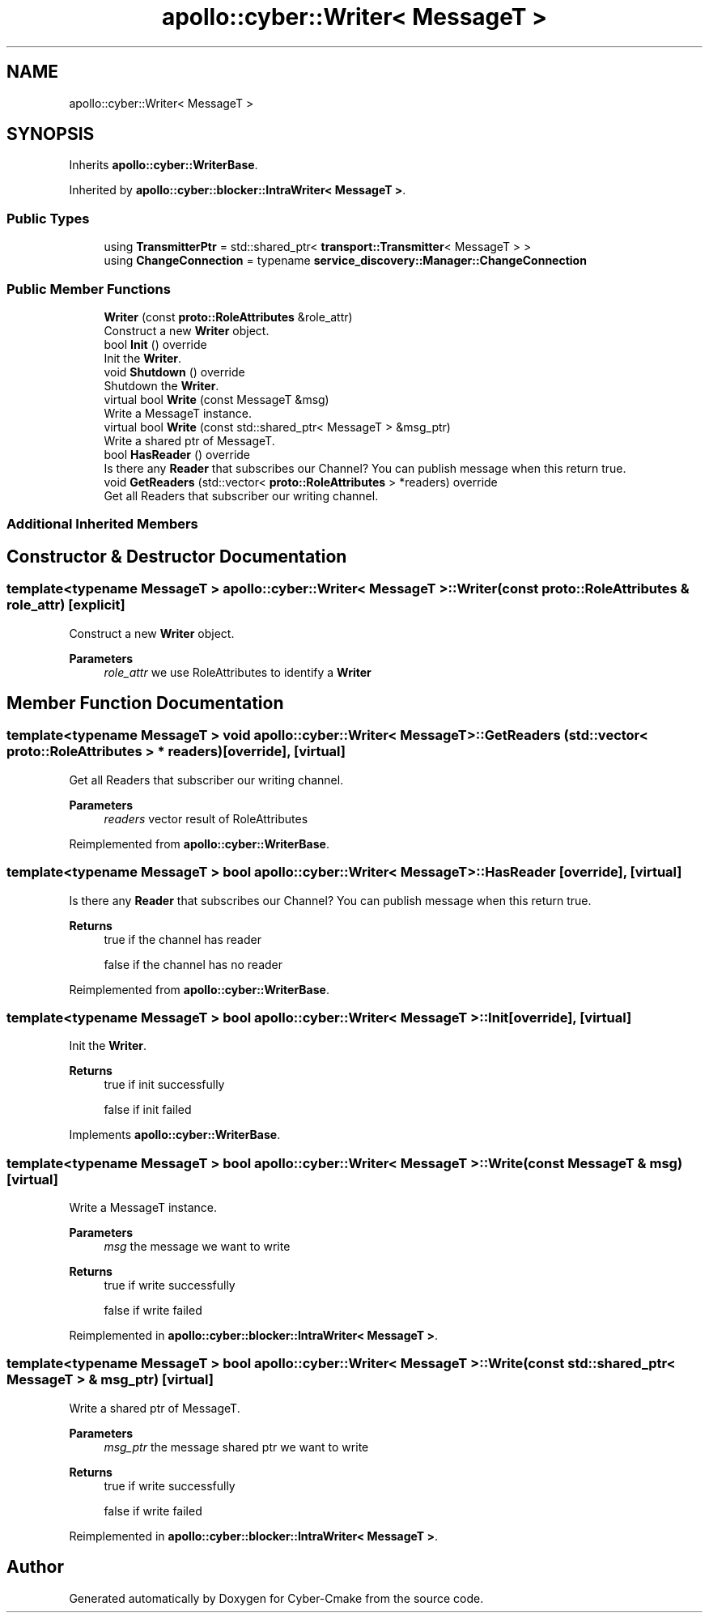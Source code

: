 .TH "apollo::cyber::Writer< MessageT >" 3 "Sun Sep 3 2023" "Version 8.0" "Cyber-Cmake" \" -*- nroff -*-
.ad l
.nh
.SH NAME
apollo::cyber::Writer< MessageT >
.SH SYNOPSIS
.br
.PP
.PP
Inherits \fBapollo::cyber::WriterBase\fP\&.
.PP
Inherited by \fBapollo::cyber::blocker::IntraWriter< MessageT >\fP\&.
.SS "Public Types"

.in +1c
.ti -1c
.RI "using \fBTransmitterPtr\fP = std::shared_ptr< \fBtransport::Transmitter\fP< MessageT > >"
.br
.ti -1c
.RI "using \fBChangeConnection\fP = typename \fBservice_discovery::Manager::ChangeConnection\fP"
.br
.in -1c
.SS "Public Member Functions"

.in +1c
.ti -1c
.RI "\fBWriter\fP (const \fBproto::RoleAttributes\fP &role_attr)"
.br
.RI "Construct a new \fBWriter\fP object\&. "
.ti -1c
.RI "bool \fBInit\fP () override"
.br
.RI "Init the \fBWriter\fP\&. "
.ti -1c
.RI "void \fBShutdown\fP () override"
.br
.RI "Shutdown the \fBWriter\fP\&. "
.ti -1c
.RI "virtual bool \fBWrite\fP (const MessageT &msg)"
.br
.RI "Write a MessageT instance\&. "
.ti -1c
.RI "virtual bool \fBWrite\fP (const std::shared_ptr< MessageT > &msg_ptr)"
.br
.RI "Write a shared ptr of MessageT\&. "
.ti -1c
.RI "bool \fBHasReader\fP () override"
.br
.RI "Is there any \fBReader\fP that subscribes our Channel? You can publish message when this return true\&. "
.ti -1c
.RI "void \fBGetReaders\fP (std::vector< \fBproto::RoleAttributes\fP > *readers) override"
.br
.RI "Get all Readers that subscriber our writing channel\&. "
.in -1c
.SS "Additional Inherited Members"
.SH "Constructor & Destructor Documentation"
.PP 
.SS "template<typename MessageT > \fBapollo::cyber::Writer\fP< MessageT >::\fBWriter\fP (const \fBproto::RoleAttributes\fP & role_attr)\fC [explicit]\fP"

.PP
Construct a new \fBWriter\fP object\&. 
.PP
\fBParameters\fP
.RS 4
\fIrole_attr\fP we use RoleAttributes to identify a \fBWriter\fP 
.RE
.PP

.SH "Member Function Documentation"
.PP 
.SS "template<typename MessageT > void \fBapollo::cyber::Writer\fP< MessageT >::GetReaders (std::vector< \fBproto::RoleAttributes\fP > * readers)\fC [override]\fP, \fC [virtual]\fP"

.PP
Get all Readers that subscriber our writing channel\&. 
.PP
\fBParameters\fP
.RS 4
\fIreaders\fP vector result of RoleAttributes 
.RE
.PP

.PP
Reimplemented from \fBapollo::cyber::WriterBase\fP\&.
.SS "template<typename MessageT > bool \fBapollo::cyber::Writer\fP< MessageT >::HasReader\fC [override]\fP, \fC [virtual]\fP"

.PP
Is there any \fBReader\fP that subscribes our Channel? You can publish message when this return true\&. 
.PP
\fBReturns\fP
.RS 4
true if the channel has reader 
.PP
false if the channel has no reader 
.RE
.PP

.PP
Reimplemented from \fBapollo::cyber::WriterBase\fP\&.
.SS "template<typename MessageT > bool \fBapollo::cyber::Writer\fP< MessageT >::Init\fC [override]\fP, \fC [virtual]\fP"

.PP
Init the \fBWriter\fP\&. 
.PP
\fBReturns\fP
.RS 4
true if init successfully 
.PP
false if init failed 
.RE
.PP

.PP
Implements \fBapollo::cyber::WriterBase\fP\&.
.SS "template<typename MessageT > bool \fBapollo::cyber::Writer\fP< MessageT >::Write (const MessageT & msg)\fC [virtual]\fP"

.PP
Write a MessageT instance\&. 
.PP
\fBParameters\fP
.RS 4
\fImsg\fP the message we want to write 
.RE
.PP
\fBReturns\fP
.RS 4
true if write successfully 
.PP
false if write failed 
.RE
.PP

.PP
Reimplemented in \fBapollo::cyber::blocker::IntraWriter< MessageT >\fP\&.
.SS "template<typename MessageT > bool \fBapollo::cyber::Writer\fP< MessageT >::Write (const std::shared_ptr< MessageT > & msg_ptr)\fC [virtual]\fP"

.PP
Write a shared ptr of MessageT\&. 
.PP
\fBParameters\fP
.RS 4
\fImsg_ptr\fP the message shared ptr we want to write 
.RE
.PP
\fBReturns\fP
.RS 4
true if write successfully 
.PP
false if write failed 
.RE
.PP

.PP
Reimplemented in \fBapollo::cyber::blocker::IntraWriter< MessageT >\fP\&.

.SH "Author"
.PP 
Generated automatically by Doxygen for Cyber-Cmake from the source code\&.
